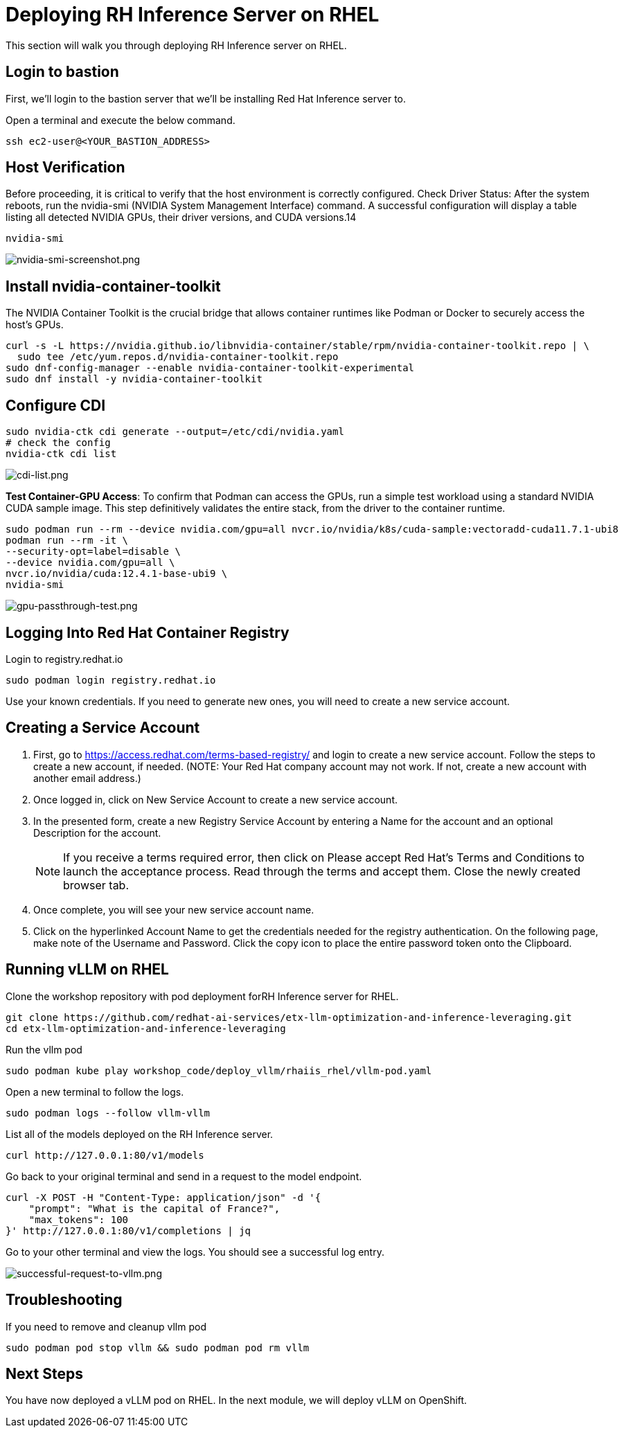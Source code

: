 :imagesdir: ../assets/images
[#deploy-RHEL]
= Deploying RH Inference Server on RHEL

This section will walk you through deploying RH Inference server on RHEL.

== Login to bastion
First, we'll login to the bastion server that we'll be installing Red Hat Inference server to. 

Open a terminal and execute the below command.

[source,sh,role=execute]
----
ssh ec2-user@<YOUR_BASTION_ADDRESS>
----

== Host Verification

Before proceeding, it is critical to verify that the host environment is correctly configured.
Check Driver Status: After the system reboots, run the nvidia-smi (NVIDIA System Management Interface) command. A successful configuration will display a table listing all detected NVIDIA GPUs, their driver versions, and CUDA versions.14

[source,sh,role=execute]
----
nvidia-smi
----

image::nvidia-smi-screenshot.png[nvidia-smi-screenshot.png]

== Install nvidia-container-toolkit
The NVIDIA Container Toolkit is the crucial bridge that allows container runtimes like Podman or Docker to securely access the host's GPUs.

[source,sh,role=execute]
----
curl -s -L https://nvidia.github.io/libnvidia-container/stable/rpm/nvidia-container-toolkit.repo | \
  sudo tee /etc/yum.repos.d/nvidia-container-toolkit.repo
sudo dnf-config-manager --enable nvidia-container-toolkit-experimental
sudo dnf install -y nvidia-container-toolkit
----

== Configure CDI

[source,sh,role=execute]
----
sudo nvidia-ctk cdi generate --output=/etc/cdi/nvidia.yaml
# check the config
nvidia-ctk cdi list
----

image::cdi-list.png[cdi-list.png]

**Test Container-GPU Access**: To confirm that Podman can access the GPUs, run a simple test workload using a standard NVIDIA CUDA sample image. This step definitively validates the entire stack, from the driver to the container runtime.

[source,sh,role=execute]
----
sudo podman run --rm --device nvidia.com/gpu=all nvcr.io/nvidia/k8s/cuda-sample:vectoradd-cuda11.7.1-ubi8
podman run --rm -it \
--security-opt=label=disable \
--device nvidia.com/gpu=all \
nvcr.io/nvidia/cuda:12.4.1-base-ubi9 \
nvidia-smi
----

image::gpu-passthrough-test.png[gpu-passthrough-test.png]


== Logging Into Red Hat Container Registry
Login to registry.redhat.io

[source,sh,role=execute]
----
sudo podman login registry.redhat.io
----

Use your known credentials. If you need to generate new ones, you will need to create a new service account.

== Creating a Service Account

1. First, go to https://access.redhat.com/terms-based-registry/ and login to create a new service account.  Follow the steps to create a new account, if needed. (NOTE: Your Red Hat company account may not work. If not, create a new account with another email address.)

2. Once logged in, click on New Service Account to create a new service account.

3. In the presented form, create a new Registry Service Account by entering a Name for the account and an optional Description for the account.

+
NOTE: If you receive a terms required error, then click on Please accept Red Hat's Terms and Conditions to launch the acceptance process. Read through the terms and accept them. Close the newly created browser tab. 

4. Once complete, you will see your new service account name. 

+

5. Click on the hyperlinked Account Name to get the credentials needed for the registry authentication. On the following page, make note of the Username and Password. Click the copy icon to place the entire password token onto the Clipboard.

== Running vLLM on RHEL
Clone the workshop repository with pod deployment forRH Inference server for RHEL.

[source,sh,role=execute]
----
git clone https://github.com/redhat-ai-services/etx-llm-optimization-and-inference-leveraging.git
cd etx-llm-optimization-and-inference-leveraging
----

Run the vllm pod

[source,sh,role=execute]
----
sudo podman kube play workshop_code/deploy_vllm/rhaiis_rhel/vllm-pod.yaml
----

Open a new terminal to follow the logs.

[source,sh,role=execute]
----
sudo podman logs --follow vllm-vllm 
----

List all of the models deployed on the RH Inference server.

[source,sh,role=execute]
----
curl http://127.0.0.1:80/v1/models
----

Go back to your original terminal and send in a request to the model endpoint.
[source,sh,role=execute]
----
curl -X POST -H "Content-Type: application/json" -d '{
    "prompt": "What is the capital of France?",
    "max_tokens": 100
}' http://127.0.0.1:80/v1/completions | jq
----

Go to your other terminal and view the logs. You should see a successful log entry. 

image::successful-request-to-vllm.png[successful-request-to-vllm.png]

== Troubleshooting
If you need to remove and cleanup vllm pod

[source,sh,role=execute]
----
sudo podman pod stop vllm && sudo podman pod rm vllm
----

== Next Steps

You have now deployed a vLLM pod on RHEL. In the next module, we will deploy vLLM on OpenShift. 